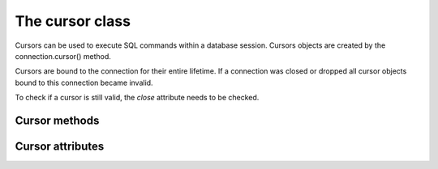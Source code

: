 The cursor class
====================

.. sectionauthor:: Georg Richter <georg@mariadb.com>

.. class:: cursor

    Cursors can be used to execute SQL commands within a database session. Cursors
    objects are created by the connection.cursor() method.

    Cursors are bound to the connection for their entire lifetime. If a connection was
    closed or dropped all cursor objects bound to this connection became invalid.

    To check if a cursor is still valid, the *close* attribute needs to be checked.

--------------
Cursor methods
--------------

.. method:: execute(statement[, data [, \*\*kwargs]])
       
   Parameters in SQL statement may be provided as sequence or mapping and will be bound
   to variables in the operation. Variables are specified as question
   marks (paramstyle='qmark'), however for compatibility reasons |MCP|
   also supports the 'format' and 'pyformat' paramstyles
   with the restriction, that different paramstyles can't be mixed within.
   a statement

   A reference to the operation will be retained by the cursor.
   If the cursor was created with attribute prepared=True the statement
   string for following execute operations will be ignored:
   This is most effective for algorithms where the same operation is used,
   but different parameters are bound to it (many times).

   By default result sets will not be buffered, so further operations on the
   same connection will fail, unless the entire result set was read. For buffering
   the entire result set an additional parameter *buffered=True* must be specified.

.. method:: callproc(procedure_name, args=())

   Executes a stored procedure. The args sequence must contain an entry for
   each parameter the procedure expects.
   Input/Output or Output parameters have to be retrieved by .fetch methods,
   the .sp_outparams attribute indicates if the result set contains output
   parameters.
   
   Example::
   
       >>>cursor.execute("CREATE PROCEDURE p1(IN i1 VAR  CHAR(20), OUT o2 VARCHAR(40))"
                         "BEGIN"
                         "  SELECT 'hello'"
                         "  o2:= 'test'"
                         "END")
       >>>cursor.callproc('p1', ('foo', 0))
       >>> cursor.sp_outparams
       False
       >>> cursor.fetchone()
       ('hello',)
       >>> cursor.nextset()
       True
       >>> cursor.sp_outparams
       True
       >>> cursor.fetchone()
       ('test',)

.. method:: executemany(statement, data)
   
   Exactly behaves like .execute() but accepts a list of tuples, where each
   tuple represents data of a row within a table.
   .executemany() only supports DML (insert, update, delete) statements.
   
   The following example will insert 3 rows:::
   
       data= [
          (1, 'Michael', 'Widenius')
          (2, 'Diego', 'Dupin')
          (3, 'Lawrin', 'Novitsky')
       ]
       cursor.execute("INSERT INTO colleagues VALUES (?, ?, ?)", data)

   .. note::
      Indicator objects can only be used when connecting to a MariaDB Server 10.2 or
      newer. Older versions of MariaDB and MySQL servers don't support this feature.

.. method:: fetchall()

   Fetches all rows of a pending result set and returns a list of tuples.

   If the cursor was created with option *named_tuple=True* the result will be a list of named tuples.

.. method:: fetchmany(size)

   Fetch the next set of rows of a query result, returning a list of tuples
   An empty list is returned when no more rows are available.
   
   The number of rows to fetch per call is specified by the *size* parameter.
   If it is not given, the cursor's arraysize determines the number of
   rows to be fetched.

   If the cursor was created with option *named_tuple=True* the result will be a list of named tuples.

.. method:: fetchone()

   Fetches next row of a pending result set and returns a tuple.

   If the cursor was created with option *named_tuple=True* the result will be a named tuple.

.. method:: fieldcount()

   Returns the number of fields (columns) within a result set.

.. method:: next()

   Return the next row from the currently executing SQL statement
   using the same semantics as fetchone().

.. method:: nextset()

   Will make the cursor skip to the next available result set,
   discarding any remaining rows from the current set.

.. method:: scroll(value[, mode='relative'])

   Scroll the cursor in the result set to a new position according to mode.
   
   If mode is relative, value is taken as offset to the current
   position in the result set, if set to absolute (defult), value states an absolute
   target position.

.. method: setinputsizes()

   Required by PEP-249. Does nothing in MariaDB Connector/Python

.. method: setoutputsize()

   Required by PEP-249. Does nothing in MariaDB Connector/Python

-----------------
Cursor attributes
-----------------

.. data:: arraysize

   This read/write attribute specifies the number of rows to fetch at a time with .fetchmany(). It defaults to 1 meaning to fetch a single row at a time

.. data:: buffered

   When set to *True* all result sets are immediately transferred and the connection
   between client and server is no longer blocked. Default value is False.

.. data:: closed

   Indicates if the cursor is closed (e.g. if connection dropped) and can't be reused.

.. data:: connection

   Returns a reference to the connection object on which the cursor was created.

.. data:: description

   This read-only attribute is a sequence of 7-item sequences.

   Each of these sequences contains information describing one result column:

   - name
   - type_code
   - display_size
   - internal_size
   - precision
   - scale
   - null_ok
  
   This attribute will be None for operations that do not return rows or if the cursor has
   not had an operation invoked via the .execute*() method yet 

.. data:: lastrowid

   This read only attribute of the ID generated by a query on a table with a column having
   the AUTO_INCREMENT attribute or the value for the last usage of
   LAST_INSERT_ID(expr). If the last query wasn't an INSERT or UPDATE
   statement or if the modified table does not have a column with the
   AUTO_INCREMENT attribute and LAST_INSERT_ID was not used, the returned
   value will be zero

.. data:: sp_outparams

   This read-only attribute undicates if the current result set contains inout
   or out parameters from a previously executed stored procedure.

.. data:: rowcount

   This read-only attribute specifies the number of rows that the last
   execute*() produced (for DQL statements like SELECT) or affected
   (for DML statements like UPDATE or INSERT).
   The return value is -1 in case no .execute*() has been performed
   on the cursor or the rowcount of the last operation cannot be
   determined by the interface.

.. data:: statement

   This ready only attribute returns the last executed SQL statement.

.. data:: warnings

   Returns the number of warnings from the last executed statement, or zero
   if there are no warnings.
   
   .. note::

       If SQL_MODE TRADITIONAL is enabled an error instead of a warning will be
       returned. To retrieve warnings use the cursor method execute("SHOW WARNINGS").
